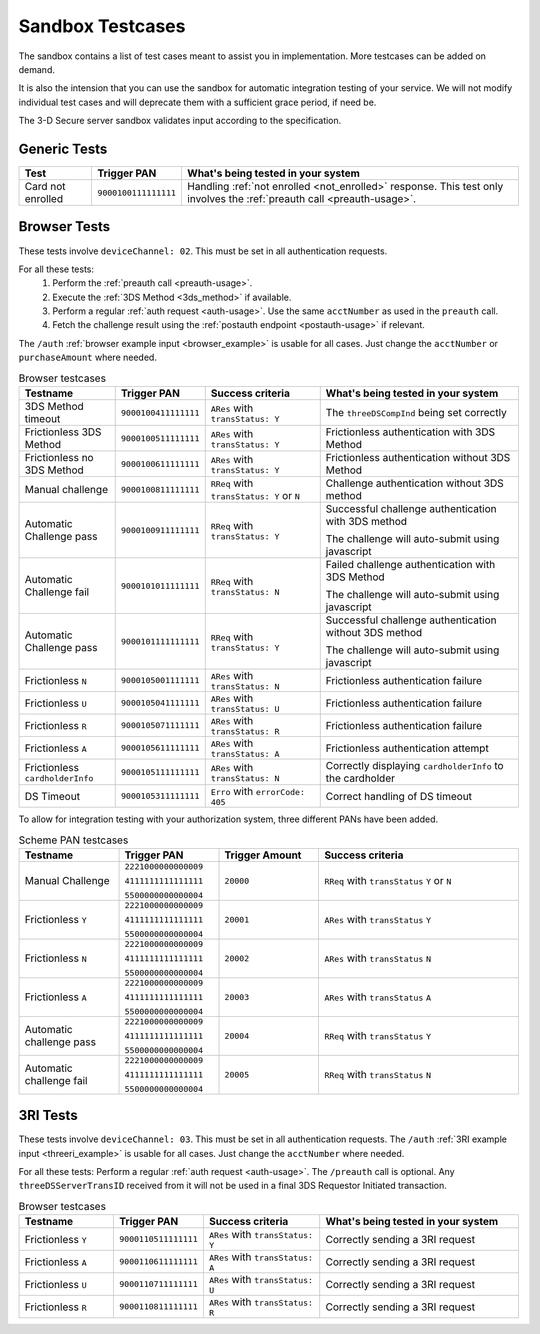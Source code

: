 .. _sandbox:

#################
Sandbox Testcases
#################

The sandbox contains a list of test cases meant to assist you in
implementation.
More testcases can be added on demand.

It is also the intension that you can use the sandbox for automatic integration
testing of your service. We will not modify individual test cases and will
deprecate them with a sufficient grace period, if need be.

The 3-D Secure server sandbox validates input according to the specification.

*************
Generic Tests
*************

==================== ==================== ======
Test                 Trigger PAN          What's being tested in your system
==================== ==================== ======
Card not enrolled    ``9000100111111111`` Handling :ref:`not enrolled <not_enrolled>` response.
                                          This test only involves the :ref:`preauth call <preauth-usage>`.
==================== ==================== ======

*************
Browser Tests
*************

These tests involve ``deviceChannel: 02``. This must be set in all
authentication requests.

For all these tests:
  1. Perform the :ref:`preauth call <preauth-usage>`.
  2. Execute the :ref:`3DS Method <3ds_method>` if available.
  3. Perform a regular :ref:`auth request <auth-usage>`.
     Use the same ``acctNumber`` as used in the ``preauth`` call.
  4. Fetch the challenge result using the :ref:`postauth endpoint <postauth-usage>` if relevant.

The ``/auth`` :ref:`browser example input <browser_example>` is usable for all
cases. Just change the ``acctNumber`` or ``purchaseAmount`` where needed.

.. list-table:: Browser testcases
   :header-rows: 1
   :widths: 20, 10, 25, 45

   * - Testname
     - Trigger PAN
     - Success criteria
     - What's being tested in your system

   * - 3DS Method timeout
     - ``9000100411111111``
     - ``ARes`` with ``transStatus: Y``
     - The ``threeDSCompInd`` being set correctly

   * - Frictionless 3DS Method
     - ``9000100511111111``
     - ``ARes`` with ``transStatus: Y``
     - Frictionless authentication with 3DS Method

   * - Frictionless no 3DS Method
     - ``9000100611111111``
     - ``ARes`` with ``transStatus: Y``
     - Frictionless authentication without 3DS Method

   * - Manual challenge
     - ``9000100811111111``
     - ``RReq`` with ``transStatus: Y`` or ``N``
     - Challenge authentication without 3DS method

   * - Automatic Challenge pass
     - ``9000100911111111``
     - ``RReq`` with ``transStatus: Y``
     - Successful challenge authentication with 3DS method

       The challenge will auto-submit using javascript

   * - Automatic Challenge fail
     - ``9000101011111111``
     - ``RReq`` with ``transStatus: N``
     - Failed challenge authentication with 3DS Method

       The challenge will auto-submit using javascript

   * - Automatic Challenge pass
     - ``9000101111111111``
     - ``RReq`` with ``transStatus: Y``
     - Successful challenge authentication without 3DS method

       The challenge will auto-submit using javascript

   * - Frictionless ``N``
     - ``9000105001111111``
     - ``ARes`` with ``transStatus: N``
     - Frictionless authentication failure

   * - Frictionless ``U``
     - ``9000105041111111``
     - ``ARes`` with ``transStatus: U``
     - Frictionless authentication failure

   * - Frictionless ``R``
     - ``9000105071111111``
     - ``ARes`` with ``transStatus: R``
     - Frictionless authentication failure

   * - Frictionless ``A``
     - ``9000105611111111``
     - ``ARes`` with ``transStatus: A``
     - Frictionless authentication attempt

   * - Frictionless ``cardholderInfo``
     - ``9000105111111111``
     - ``ARes`` with ``transStatus: N``
     - Correctly displaying ``cardholderInfo`` to the cardholder

   * - DS Timeout
     - ``9000105311111111``
     - ``Erro`` with ``errorCode: 405``
     - Correct handling of DS timeout


To allow for integration testing with your authorization system, three
different PANs have been added.

.. list-table:: Scheme PAN testcases
   :header-rows: 1
   :widths: 20, 20, 20, 40

   * - Testname
     - Trigger PAN
     - Trigger Amount
     - Success criteria

   * - Manual Challenge
     - ``2221000000000009``

       ``4111111111111111``

       ``5500000000000004``
     - ``20000``
     - ``RReq`` with ``transStatus``  ``Y`` or ``N``

   * - Frictionless ``Y``
     - ``2221000000000009``

       ``4111111111111111``

       ``5500000000000004``
     - ``20001``
     - ``ARes`` with ``transStatus``  ``Y``

   * - Frictionless ``N``
     - ``2221000000000009``

       ``4111111111111111``

       ``5500000000000004``
     - ``20002``
     - ``ARes`` with ``transStatus``  ``N``

   * - Frictionless ``A``
     - ``2221000000000009``

       ``4111111111111111``

       ``5500000000000004``
     - ``20003``
     - ``ARes`` with ``transStatus``  ``A``

   * - Automatic challenge pass
     - ``2221000000000009``

       ``4111111111111111``

       ``5500000000000004``
     - ``20004``
     - ``RReq`` with ``transStatus``  ``Y``

   * - Automatic challenge fail
     - ``2221000000000009``

       ``4111111111111111``

       ``5500000000000004``
     - ``20005``
     - ``RReq`` with ``transStatus`` ``N``

*********
3RI Tests
*********

These tests involve ``deviceChannel: 03``. This must be set in all
authentication requests.
The ``/auth`` :ref:`3RI example input <threeri_example>` is usable for all
cases. Just change the ``acctNumber`` where needed.

For all these tests: Perform a regular :ref:`auth request <auth-usage>`.
The ``/preauth`` call is optional. Any ``threeDSServerTransID`` received from
it will not be used in a final 3DS Requestor Initiated transaction.

.. list-table:: Browser testcases
   :header-rows: 1
   :widths: 20, 10, 25, 45

   * - Testname
     - Trigger PAN
     - Success criteria
     - What's being tested in your system

   * - Frictionless ``Y``
     - ``9000110511111111``
     - ``ARes`` with ``transStatus: Y``
     - Correctly sending a 3RI request

   * - Frictionless ``A``
     - ``9000110611111111``
     - ``ARes`` with ``transStatus: A``
     - Correctly sending a 3RI request

   * - Frictionless ``U``
     - ``9000110711111111``
     - ``ARes`` with ``transStatus: U``
     - Correctly sending a 3RI request

   * - Frictionless ``R``
     - ``9000110811111111``
     - ``ARes`` with ``transStatus: R``
     - Correctly sending a 3RI request
